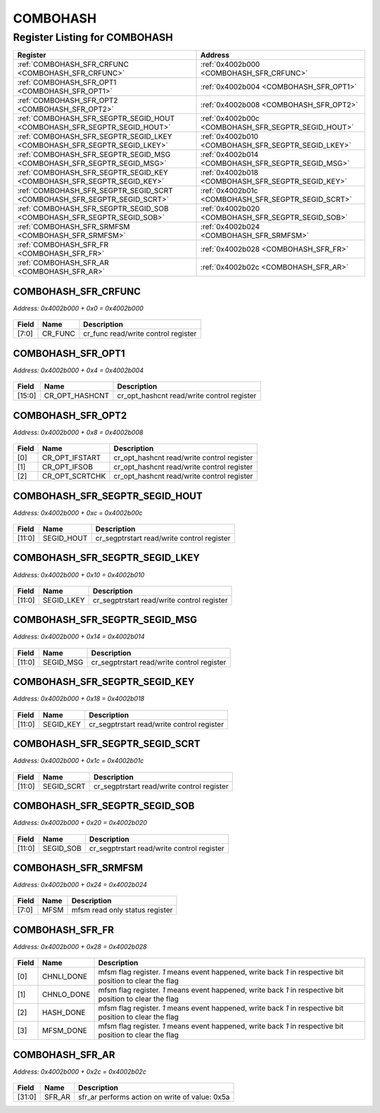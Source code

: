 COMBOHASH
=========

Register Listing for COMBOHASH
------------------------------

+--------------------------------------------------------------------------+-----------------------------------------------------+
| Register                                                                 | Address                                             |
+==========================================================================+=====================================================+
| :ref:`COMBOHASH_SFR_CRFUNC <COMBOHASH_SFR_CRFUNC>`                       | :ref:`0x4002b000 <COMBOHASH_SFR_CRFUNC>`            |
+--------------------------------------------------------------------------+-----------------------------------------------------+
| :ref:`COMBOHASH_SFR_OPT1 <COMBOHASH_SFR_OPT1>`                           | :ref:`0x4002b004 <COMBOHASH_SFR_OPT1>`              |
+--------------------------------------------------------------------------+-----------------------------------------------------+
| :ref:`COMBOHASH_SFR_OPT2 <COMBOHASH_SFR_OPT2>`                           | :ref:`0x4002b008 <COMBOHASH_SFR_OPT2>`              |
+--------------------------------------------------------------------------+-----------------------------------------------------+
| :ref:`COMBOHASH_SFR_SEGPTR_SEGID_HOUT <COMBOHASH_SFR_SEGPTR_SEGID_HOUT>` | :ref:`0x4002b00c <COMBOHASH_SFR_SEGPTR_SEGID_HOUT>` |
+--------------------------------------------------------------------------+-----------------------------------------------------+
| :ref:`COMBOHASH_SFR_SEGPTR_SEGID_LKEY <COMBOHASH_SFR_SEGPTR_SEGID_LKEY>` | :ref:`0x4002b010 <COMBOHASH_SFR_SEGPTR_SEGID_LKEY>` |
+--------------------------------------------------------------------------+-----------------------------------------------------+
| :ref:`COMBOHASH_SFR_SEGPTR_SEGID_MSG <COMBOHASH_SFR_SEGPTR_SEGID_MSG>`   | :ref:`0x4002b014 <COMBOHASH_SFR_SEGPTR_SEGID_MSG>`  |
+--------------------------------------------------------------------------+-----------------------------------------------------+
| :ref:`COMBOHASH_SFR_SEGPTR_SEGID_KEY <COMBOHASH_SFR_SEGPTR_SEGID_KEY>`   | :ref:`0x4002b018 <COMBOHASH_SFR_SEGPTR_SEGID_KEY>`  |
+--------------------------------------------------------------------------+-----------------------------------------------------+
| :ref:`COMBOHASH_SFR_SEGPTR_SEGID_SCRT <COMBOHASH_SFR_SEGPTR_SEGID_SCRT>` | :ref:`0x4002b01c <COMBOHASH_SFR_SEGPTR_SEGID_SCRT>` |
+--------------------------------------------------------------------------+-----------------------------------------------------+
| :ref:`COMBOHASH_SFR_SEGPTR_SEGID_SOB <COMBOHASH_SFR_SEGPTR_SEGID_SOB>`   | :ref:`0x4002b020 <COMBOHASH_SFR_SEGPTR_SEGID_SOB>`  |
+--------------------------------------------------------------------------+-----------------------------------------------------+
| :ref:`COMBOHASH_SFR_SRMFSM <COMBOHASH_SFR_SRMFSM>`                       | :ref:`0x4002b024 <COMBOHASH_SFR_SRMFSM>`            |
+--------------------------------------------------------------------------+-----------------------------------------------------+
| :ref:`COMBOHASH_SFR_FR <COMBOHASH_SFR_FR>`                               | :ref:`0x4002b028 <COMBOHASH_SFR_FR>`                |
+--------------------------------------------------------------------------+-----------------------------------------------------+
| :ref:`COMBOHASH_SFR_AR <COMBOHASH_SFR_AR>`                               | :ref:`0x4002b02c <COMBOHASH_SFR_AR>`                |
+--------------------------------------------------------------------------+-----------------------------------------------------+

COMBOHASH_SFR_CRFUNC
^^^^^^^^^^^^^^^^^^^^

`Address: 0x4002b000 + 0x0 = 0x4002b000`


    .. wavedrom::
        :caption: COMBOHASH_SFR_CRFUNC

        {
            "reg": [
                {"name": "cr_func",  "bits": 8},
                {"bits": 24}
            ], "config": {"hspace": 400, "bits": 32, "lanes": 1 }, "options": {"hspace": 400, "bits": 32, "lanes": 1}
        }


+-------+---------+-------------------------------------+
| Field | Name    | Description                         |
+=======+=========+=====================================+
| [7:0] | CR_FUNC | cr_func read/write control register |
+-------+---------+-------------------------------------+

COMBOHASH_SFR_OPT1
^^^^^^^^^^^^^^^^^^

`Address: 0x4002b000 + 0x4 = 0x4002b004`


    .. wavedrom::
        :caption: COMBOHASH_SFR_OPT1

        {
            "reg": [
                {"name": "cr_opt_hashcnt",  "bits": 16},
                {"bits": 16}
            ], "config": {"hspace": 400, "bits": 32, "lanes": 1 }, "options": {"hspace": 400, "bits": 32, "lanes": 1}
        }


+--------+----------------+--------------------------------------------+
| Field  | Name           | Description                                |
+========+================+============================================+
| [15:0] | CR_OPT_HASHCNT | cr_opt_hashcnt read/write control register |
+--------+----------------+--------------------------------------------+

COMBOHASH_SFR_OPT2
^^^^^^^^^^^^^^^^^^

`Address: 0x4002b000 + 0x8 = 0x4002b008`


    .. wavedrom::
        :caption: COMBOHASH_SFR_OPT2

        {
            "reg": [
                {"name": "cr_opt_ifstart",  "bits": 1},
                {"name": "cr_opt_ifsob",  "bits": 1},
                {"name": "cr_opt_scrtchk",  "bits": 1},
                {"bits": 29}
            ], "config": {"hspace": 400, "bits": 32, "lanes": 4 }, "options": {"hspace": 400, "bits": 32, "lanes": 4}
        }


+-------+----------------+--------------------------------------------+
| Field | Name           | Description                                |
+=======+================+============================================+
| [0]   | CR_OPT_IFSTART | cr_opt_hashcnt read/write control register |
+-------+----------------+--------------------------------------------+
| [1]   | CR_OPT_IFSOB   | cr_opt_hashcnt read/write control register |
+-------+----------------+--------------------------------------------+
| [2]   | CR_OPT_SCRTCHK | cr_opt_hashcnt read/write control register |
+-------+----------------+--------------------------------------------+

COMBOHASH_SFR_SEGPTR_SEGID_HOUT
^^^^^^^^^^^^^^^^^^^^^^^^^^^^^^^

`Address: 0x4002b000 + 0xc = 0x4002b00c`


    .. wavedrom::
        :caption: COMBOHASH_SFR_SEGPTR_SEGID_HOUT

        {
            "reg": [
                {"name": "SEGID_HOUT",  "bits": 12},
                {"bits": 20}
            ], "config": {"hspace": 400, "bits": 32, "lanes": 1 }, "options": {"hspace": 400, "bits": 32, "lanes": 1}
        }


+--------+------------+--------------------------------------------+
| Field  | Name       | Description                                |
+========+============+============================================+
| [11:0] | SEGID_HOUT | cr_segptrstart read/write control register |
+--------+------------+--------------------------------------------+

COMBOHASH_SFR_SEGPTR_SEGID_LKEY
^^^^^^^^^^^^^^^^^^^^^^^^^^^^^^^

`Address: 0x4002b000 + 0x10 = 0x4002b010`


    .. wavedrom::
        :caption: COMBOHASH_SFR_SEGPTR_SEGID_LKEY

        {
            "reg": [
                {"name": "SEGID_LKEY",  "bits": 12},
                {"bits": 20}
            ], "config": {"hspace": 400, "bits": 32, "lanes": 1 }, "options": {"hspace": 400, "bits": 32, "lanes": 1}
        }


+--------+------------+--------------------------------------------+
| Field  | Name       | Description                                |
+========+============+============================================+
| [11:0] | SEGID_LKEY | cr_segptrstart read/write control register |
+--------+------------+--------------------------------------------+

COMBOHASH_SFR_SEGPTR_SEGID_MSG
^^^^^^^^^^^^^^^^^^^^^^^^^^^^^^

`Address: 0x4002b000 + 0x14 = 0x4002b014`


    .. wavedrom::
        :caption: COMBOHASH_SFR_SEGPTR_SEGID_MSG

        {
            "reg": [
                {"name": "SEGID_MSG",  "bits": 12},
                {"bits": 20}
            ], "config": {"hspace": 400, "bits": 32, "lanes": 1 }, "options": {"hspace": 400, "bits": 32, "lanes": 1}
        }


+--------+-----------+--------------------------------------------+
| Field  | Name      | Description                                |
+========+===========+============================================+
| [11:0] | SEGID_MSG | cr_segptrstart read/write control register |
+--------+-----------+--------------------------------------------+

COMBOHASH_SFR_SEGPTR_SEGID_KEY
^^^^^^^^^^^^^^^^^^^^^^^^^^^^^^

`Address: 0x4002b000 + 0x18 = 0x4002b018`


    .. wavedrom::
        :caption: COMBOHASH_SFR_SEGPTR_SEGID_KEY

        {
            "reg": [
                {"name": "SEGID_KEY",  "bits": 12},
                {"bits": 20}
            ], "config": {"hspace": 400, "bits": 32, "lanes": 1 }, "options": {"hspace": 400, "bits": 32, "lanes": 1}
        }


+--------+-----------+--------------------------------------------+
| Field  | Name      | Description                                |
+========+===========+============================================+
| [11:0] | SEGID_KEY | cr_segptrstart read/write control register |
+--------+-----------+--------------------------------------------+

COMBOHASH_SFR_SEGPTR_SEGID_SCRT
^^^^^^^^^^^^^^^^^^^^^^^^^^^^^^^

`Address: 0x4002b000 + 0x1c = 0x4002b01c`


    .. wavedrom::
        :caption: COMBOHASH_SFR_SEGPTR_SEGID_SCRT

        {
            "reg": [
                {"name": "SEGID_SCRT",  "bits": 12},
                {"bits": 20}
            ], "config": {"hspace": 400, "bits": 32, "lanes": 1 }, "options": {"hspace": 400, "bits": 32, "lanes": 1}
        }


+--------+------------+--------------------------------------------+
| Field  | Name       | Description                                |
+========+============+============================================+
| [11:0] | SEGID_SCRT | cr_segptrstart read/write control register |
+--------+------------+--------------------------------------------+

COMBOHASH_SFR_SEGPTR_SEGID_SOB
^^^^^^^^^^^^^^^^^^^^^^^^^^^^^^

`Address: 0x4002b000 + 0x20 = 0x4002b020`


    .. wavedrom::
        :caption: COMBOHASH_SFR_SEGPTR_SEGID_SOB

        {
            "reg": [
                {"name": "SEGID_SOB",  "bits": 12},
                {"bits": 20}
            ], "config": {"hspace": 400, "bits": 32, "lanes": 1 }, "options": {"hspace": 400, "bits": 32, "lanes": 1}
        }


+--------+-----------+--------------------------------------------+
| Field  | Name      | Description                                |
+========+===========+============================================+
| [11:0] | SEGID_SOB | cr_segptrstart read/write control register |
+--------+-----------+--------------------------------------------+

COMBOHASH_SFR_SRMFSM
^^^^^^^^^^^^^^^^^^^^

`Address: 0x4002b000 + 0x24 = 0x4002b024`


    .. wavedrom::
        :caption: COMBOHASH_SFR_SRMFSM

        {
            "reg": [
                {"name": "mfsm",  "bits": 8},
                {"bits": 24}
            ], "config": {"hspace": 400, "bits": 32, "lanes": 1 }, "options": {"hspace": 400, "bits": 32, "lanes": 1}
        }


+-------+------+--------------------------------+
| Field | Name | Description                    |
+=======+======+================================+
| [7:0] | MFSM | mfsm read only status register |
+-------+------+--------------------------------+

COMBOHASH_SFR_FR
^^^^^^^^^^^^^^^^

`Address: 0x4002b000 + 0x28 = 0x4002b028`


    .. wavedrom::
        :caption: COMBOHASH_SFR_FR

        {
            "reg": [
                {"name": "chnli_done",  "bits": 1},
                {"name": "chnlo_done",  "bits": 1},
                {"name": "hash_done",  "bits": 1},
                {"name": "mfsm_done",  "bits": 1},
                {"bits": 28}
            ], "config": {"hspace": 400, "bits": 32, "lanes": 4 }, "options": {"hspace": 400, "bits": 32, "lanes": 4}
        }


+-------+------------+--------------------------------------------------------------------------------+
| Field | Name       | Description                                                                    |
+=======+============+================================================================================+
| [0]   | CHNLI_DONE | mfsm flag register. `1` means event happened, write back `1` in respective bit |
|       |            | position to clear the flag                                                     |
+-------+------------+--------------------------------------------------------------------------------+
| [1]   | CHNLO_DONE | mfsm flag register. `1` means event happened, write back `1` in respective bit |
|       |            | position to clear the flag                                                     |
+-------+------------+--------------------------------------------------------------------------------+
| [2]   | HASH_DONE  | mfsm flag register. `1` means event happened, write back `1` in respective bit |
|       |            | position to clear the flag                                                     |
+-------+------------+--------------------------------------------------------------------------------+
| [3]   | MFSM_DONE  | mfsm flag register. `1` means event happened, write back `1` in respective bit |
|       |            | position to clear the flag                                                     |
+-------+------------+--------------------------------------------------------------------------------+

COMBOHASH_SFR_AR
^^^^^^^^^^^^^^^^

`Address: 0x4002b000 + 0x2c = 0x4002b02c`


    .. wavedrom::
        :caption: COMBOHASH_SFR_AR

        {
            "reg": [
                {"name": "sfr_ar",  "type": 4, "bits": 32}
            ], "config": {"hspace": 400, "bits": 32, "lanes": 1 }, "options": {"hspace": 400, "bits": 32, "lanes": 1}
        }


+--------+--------+------------------------------------------------+
| Field  | Name   | Description                                    |
+========+========+================================================+
| [31:0] | SFR_AR | sfr_ar performs action on write of value: 0x5a |
+--------+--------+------------------------------------------------+

